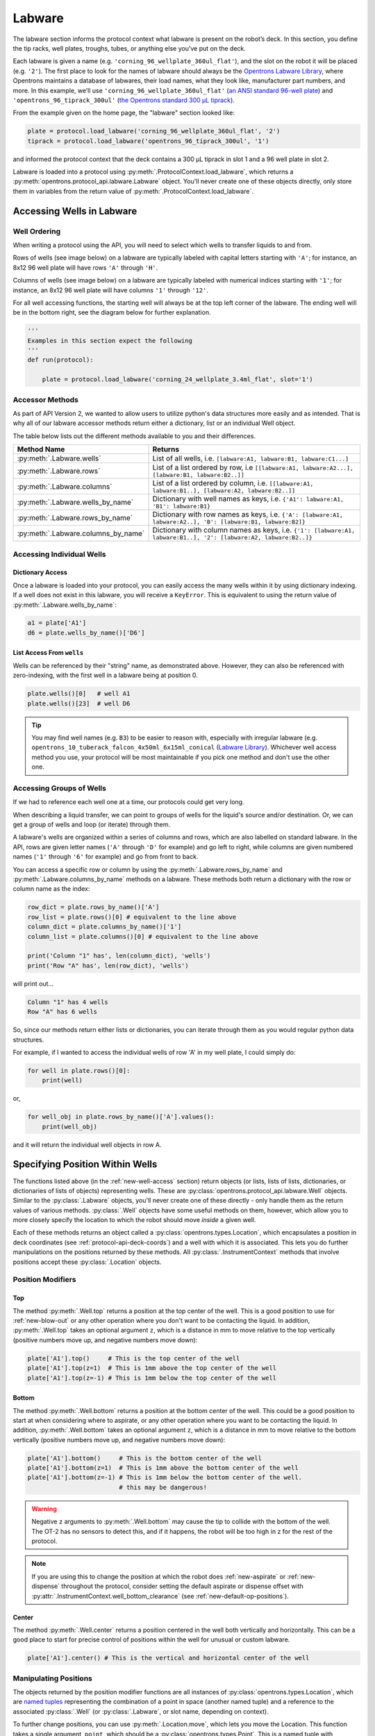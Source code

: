 .. _new-labware:

########
Labware
########


The labware section informs the protocol context what labware is present on the robot’s deck. In this section, you define the tip racks, well plates, troughs, tubes, or anything else you’ve put on the deck.

Each labware is given a name (e.g. ``'corning_96_wellplate_360ul_flat'``), and the slot on the robot it will be placed (e.g. ``'2'``). The first place to look for the names of labware should always be the `Opentrons Labware Library <https://labware.opentrons.com>`_, where Opentrons maintains a database of labwares, their load names, what they look like, manufacturer part numbers, and more. In this example, we’ll use ``'corning_96_wellplate_360ul_flat'`` (`an ANSI standard 96-well plate <https://labware.opentrons.com/corning_96_wellplate_360ul_flat>`_) and ``'opentrons_96_tiprack_300ul'`` (`the Opentrons standard 300 µL tiprack <https://labware.opentrons.com/opentrons_96_tiprack_300ul>`_).

From the example given on the home page, the "labware" section looked like:

.. code-block:: python

    plate = protocol.load_labware('corning_96_wellplate_360ul_flat', '2')
    tiprack = protocol.load_labware('opentrons_96_tiprack_300ul', '1')


and informed the protocol context that the deck contains a 300 µL tiprack in slot 1 and a 96 well plate in slot 2.

Labware is loaded into a protocol using :py:meth:`.ProtocolContext.load_labware`, which returns a
:py:meth:`opentrons.protocol_api.labware.Labware` object. You'll never create one of these objects
directly, only store them in variables from the return value of :py:meth:`.ProtocolContext.load_labware`.

.. _new-well-access:

**************************
Accessing Wells in Labware
**************************

Well Ordering
^^^^^^^^^^^^^

When writing a protocol using the API, you will need to select which wells to
transfer liquids to and from.

Rows of wells (see image below) on a labware are typically labeled with capital letters starting with ``'A'``;
for instance, an 8x12 96 well plate will have rows ``'A'`` through ``'H'``.

Columns of wells (see image below) on a labware are typically labeled with numerical indices starting with ``'1'``;
for instance, an 8x12 96 well plate will have columns ``'1'`` through ``'12'``.

For all well accessing functions, the starting well will always be at the top left corner of the labware.
The ending well will be in the bottom right, see the diagram below for further explanation.

.. image:: ../img/well_iteration/Well_Iteration.png

.. code-block:: python

    '''
    Examples in this section expect the following
    '''
    def run(protocol):

        plate = protocol.load_labware('corning_24_wellplate_3.4ml_flat', slot='1')


Accessor Methods
^^^^^^^^^^^^^^^^
As part of API Version 2, we wanted to allow users to utilize python's data structures more easily and as intended.
That is why all of our labware accessor methods return either a dictionary, list or an individual Well object.

The table below lists out the different methods available to you and their differences.

+-------------------------------------+-------------------------------------------------------------------------------------------------------------------+
|   Method Name                       |         Returns                                                                                                   |
+=====================================+===================================================================================================================+
| :py:meth:`.Labware.wells`           | List of all wells, i.e. ``[labware:A1, labware:B1, labware:C1...]``                                               |
+-------------------------------------+-------------------------------------------------------------------------------------------------------------------+
| :py:meth:`.Labware.rows`            | List of a list ordered by row, i.e ``[[labware:A1, labware:A2...], [labware:B1, labware:B2..]]``                  |
+-------------------------------------+-------------------------------------------------------------------------------------------------------------------+
| :py:meth:`.Labware.columns`         | List of a list ordered by column, i.e. ``[[labware:A1, labware:B1..], [labware:A2, labware:B2..]]``               |
+-------------------------------------+-------------------------------------------------------------------------------------------------------------------+
| :py:meth:`.Labware.wells_by_name`   | Dictionary with well names as keys, i.e. ``{'A1': labware:A1, 'B1': labware:B1}``                                 |
+-------------------------------------+-------------------------------------------------------------------------------------------------------------------+
| :py:meth:`.Labware.rows_by_name`    | Dictionary with row names as keys, i.e. ``{'A': [labware:A1, labware:A2..], 'B': [labware:B1, labware:B2]}``      |
+-------------------------------------+-------------------------------------------------------------------------------------------------------------------+
| :py:meth:`.Labware.columns_by_name` | Dictionary with column names as keys, i.e. ``{'1': [labware:A1, labware:B1..], '2': [labware:A2, labware:B2..]}`` |
+-------------------------------------+-------------------------------------------------------------------------------------------------------------------+

Accessing Individual Wells
^^^^^^^^^^^^^^^^^^^^^^^^^^

Dictionary Access
-----------------
Once a labware is loaded into your protocol, you can easily access the many
wells within it by using dictionary indexing. If a well does not exist in this labware,
you will receive a ``KeyError``. This is equivalent to using the return value of
:py:meth:`.Labware.wells_by_name`:

.. code-block:: python

    a1 = plate['A1']
    d6 = plate.wells_by_name()['D6']

List Access From ``wells``
--------------------------
Wells can be referenced by their "string" name, as demonstrated above.
However, they can also be referenced with zero-indexing, with the first well in
a labware being at position 0.

.. code-block:: python

    plate.wells()[0]   # well A1
    plate.wells()[23]  # well D6

.. tip::

    You may find well names (e.g. ``B3``) to be easier to reason with,
    especially with irregular labware (e.g.
    ``opentrons_10_tuberack_falcon_4x50ml_6x15ml_conical``
    (`Labware Library <https://labware.opentrons.com/opentrons_10_tuberack_falcon_4x50ml_6x15ml_conical>`_).
    Whichever well access method you use, your protocol will be most maintainable
    if you pick one method and don't use the other one.

Accessing Groups of Wells
^^^^^^^^^^^^^^^^^^^^^^^^^
If we had to reference each well one at a time, our protocols could get very
long.

When describing a liquid transfer, we can point to groups of wells for the
liquid's source and/or destination. Or, we can get a group of wells and loop
(or iterate) through them.

A labware's wells are organized within a series of columns and rows, which are
also labelled on standard labware. In the API, rows are given letter names
(``'A'`` through ``'D'`` for example) and go left to right, while columns are
given numbered names (``'1'`` through ``'6'`` for example) and go from front to
back.

You can access a specific row or column by using the
:py:meth:`.Labware.rows_by_name` and :py:meth:`.Labware.columns_by_name` methods
on a labware. These methods both return a dictionary with the row or column name
as the index:

.. code-block:: python

    row_dict = plate.rows_by_name()['A']
    row_list = plate.rows()[0] # equivalent to the line above
    column_dict = plate.columns_by_name()['1']
    column_list = plate.columns()[0] # equivalent to the line above

    print('Column "1" has', len(column_dict), 'wells')
    print('Row "A" has', len(row_dict), 'wells')

will print out...

.. code-block:: python

    Column "1" has 4 wells
    Row "A" has 6 wells

So, since our methods return either lists or dictionaries, you can iterate through
them as you would regular python data structures.

For example, if I wanted to access the individual wells of row 'A' in my well plate, I could simply do:

.. code-block:: python

    for well in plate.rows()[0]:
        print(well)

or,

.. code-block:: python

    for well_obj in plate.rows_by_name()['A'].values():
        print(well_obj)

and it will return the individual well objects in row A.


.. _v2-location-within-wells:

********************************
Specifying Position Within Wells
********************************

The functions listed above (in the :ref:`new-well-access` section) return objects
(or lists, lists of lists, dictionaries, or dictionaries of lists of objects)
representing wells. These are :py:class:`opentrons.protocol_api.labware.Well`
objects. Similar to the :py:class:`.Labware` objects, you'll never create one of
these directly - only handle them as the return values of various methods.
:py:class:`.Well` objects have some useful methods on them, however, which allow
you to more closely specify the location to which the robot should move *inside*
a given well.

Each of these methods returns an object called a :py:class:`opentrons.types.Location`,
which encapsulates a position in deck coordinates (see :ref:`protocol-api-deck-coords`)
and a well with which it is associated. This lets you do further manipulations on the
positions returned by these methods. All :py:class:`.InstrumentContext` methods that
involve positions accept these :py:class:`.Location` objects.


Position Modifiers
^^^^^^^^^^^^^^^^^^

Top
---

The method :py:meth:`.Well.top` returns a position at the top center of the well. This
is a good position to use for :ref:`new-blow-out` or any other operation where you
don't want to be contacting the liquid. In addition, :py:meth:`.Well.top` takes an
optional argument ``z``, which is a distance in mm to move relative to the top
vertically (positive numbers move up, and negative numbers move down):

.. code-block:: python

   plate['A1'].top()     # This is the top center of the well
   plate['A1'].top(z=1)  # This is 1mm above the top center of the well
   plate['A1'].top(z=-1) # This is 1mm below the top center of the well

Bottom
------

The method :py:meth:`.Well.bottom` returns a position at the bottom center of the
well. This could be a good position to start at when considering where to aspirate,
or any other operation where you want to be contacting the liquid. In addition,
:py:meth:`.Well.bottom` takes an optional argument ``z``, which is a distance in mm
to move relative to the bottom vertically (positive numbers move up, and negative
numbers move down):

.. code-block:: python

   plate['A1'].bottom()     # This is the bottom center of the well
   plate['A1'].bottom(z=1)  # This is 1mm above the bottom center of the well
   plate['A1'].bottom(z=-1) # This is 1mm below the bottom center of the well.
                            # this may be dangerous!


.. warning::

    Negative ``z`` arguments to :py:meth:`.Well.bottom` may cause the tip to
    collide with the bottom of the well. The OT-2 has no sensors to detect this,
    and if it happens, the robot will be too high in z for the rest of the
    protocol.


.. note::

   If you are using this to change the position at which the robot does
   :ref:`new-aspirate` or :ref:`new-dispense` throughout the protocol, consider
   setting the default aspirate or dispense offset with
   :py:attr:`.InstrumentContext.well_bottom_clearance`
   (see :ref:`new-default-op-positions`).

Center
------

The method :py:meth:`.Well.center` returns a position centered in the well both
vertically and horizontally. This can be a good place to start for precise
control of positions within the well for unusual or custom labware.

.. code-block:: python

   plate['A1'].center() # This is the vertical and horizontal center of the well

Manipulating Positions
^^^^^^^^^^^^^^^^^^^^^^

The objects returned by the position modifier functions are all instances of
:py:class:`opentrons.types.Location`, which are
`named tuples <https://docs.python.org/3/library/collections.html#collections.namedtuple>`_
representing the combination of a point in space (another named tuple) and
a reference to the associated :py:class:`.Well` (or :py:class:`.Labware`, or
slot name, depending on context).

To further change positions, you can use :py:meth:`.Location.move`, which
lets you move the Location. This function takes a single argument, ``point``,
which should be a :py:class:`opentrons.types.Point`. This is a named tuple
with elements ``x``, ``y``, and ``z``, representing a 3 dimensional point.

To move a location, you create a :py:class:`.types.Point` representing a
3d offset and give it to :py:meth:`.Location.move`:

.. code-block:: python

   from opentrons import types

   def run(protocol):
        plate = protocol.load_labware(
           'corning_24_wellplate_3.4ml_flat', slot='1')
        plate['A1'].center().move(
           types.Point(x=1, y=1, z=1)) # 1mm up, to the right, and towards the
                                       # back of the robot

`
